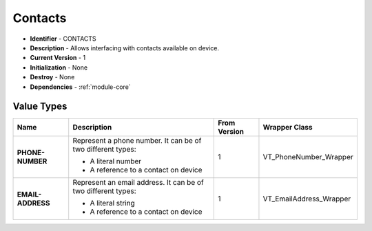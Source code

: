 .. _module-contacts:

Contacts
--------------------------

* **Identifier** - CONTACTS
* **Description** - Allows interfacing with contacts available on device.
* **Current Version** - 1
* **Initialization** - None
* **Destroy** - None
* **Dependencies** - :ref:`module-core`

Value Types
^^^^^^^^^^^^^^^^^^^^^^^^^^^^^^^^^^^^^^^^^^

.. cssclass:: table-bordered

+-----------------------+---------------------------------------------------------------+---------------+--------------------------+
| Name                  | Description                                                   | From Version  | Wrapper Class            |
+=======================+===============================================================+===============+==========================+
| **PHONE-NUMBER**      | Represent a phone number. It can be of two different types:   | 1             | VT_PhoneNumber_Wrapper   |
|                       |                                                               |               |                          |
|                       | * A literal number                                            |               |                          |
|                       | * A reference to a contact on device                          |               |                          |
+-----------------------+---------------------------------------------------------------+---------------+--------------------------+
| **EMAIL-ADDRESS**     | Represent an email address. It can be of two different types: | 1             | VT_EmailAddress_Wrapper  |
|                       |                                                               |               |                          |
|                       | * A literal string                                            |               |                          |
|                       | * A reference to a contact on device                          |               |                          |
+-----------------------+---------------------------------------------------------------+---------------+--------------------------+
